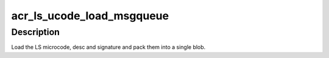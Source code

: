 .. -*- coding: utf-8; mode: rst -*-
.. src-file: drivers/gpu/drm/nouveau/nvkm/subdev/secboot/ls_ucode_msgqueue.c

.. _`acr_ls_ucode_load_msgqueue`:

acr_ls_ucode_load_msgqueue
==========================

.. c:function:: int acr_ls_ucode_load_msgqueue(const struct nvkm_subdev *subdev, const char *name, struct ls_ucode_img *img)

    load and prepare a ucode img for a msgqueue fw

    :param const struct nvkm_subdev \*subdev:
        *undescribed*

    :param const char \*name:
        *undescribed*

    :param struct ls_ucode_img \*img:
        *undescribed*

.. _`acr_ls_ucode_load_msgqueue.description`:

Description
-----------

Load the LS microcode, desc and signature and pack them into a single
blob.

.. This file was automatic generated / don't edit.

